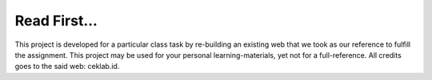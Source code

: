 ###################
Read First...
###################

This project is developed for a particular class task by re-building an existing web that we took as our reference to fulfill the assignment. This project may be used for your personal learning-materials, yet not for a full-reference. All credits goes to the said web: ceklab.id.
